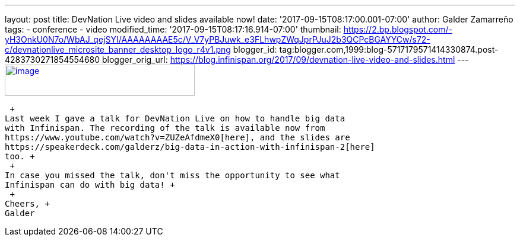 ---
layout: post
title: DevNation Live video and slides available now!
date: '2017-09-15T08:17:00.001-07:00'
author: Galder Zamarreño
tags:
- conference
- video
modified_time: '2017-09-15T08:17:16.914-07:00'
thumbnail: https://2.bp.blogspot.com/-yH3OnkU0N7o/WbAJ_qejSYI/AAAAAAAAE5c/V_V7yPBJuwk_e3FLhwpZWqJprPJuJ2b3QCPcBGAYYCw/s72-c/devnationlive_microsite_banner_desktop_logo_r4v1.png
blogger_id: tag:blogger.com,1999:blog-5717179571414330874.post-4283730271854554680
blogger_orig_url: https://blog.infinispan.org/2017/09/devnation-live-video-and-slides.html
---
https://2.bp.blogspot.com/-yH3OnkU0N7o/WbAJ_qejSYI/AAAAAAAAE5c/V_V7yPBJuwk_e3FLhwpZWqJprPJuJ2b3QCPcBGAYYCw/s1600/devnationlive_microsite_banner_desktop_logo_r4v1.png[image:https://2.bp.blogspot.com/-yH3OnkU0N7o/WbAJ_qejSYI/AAAAAAAAE5c/V_V7yPBJuwk_e3FLhwpZWqJprPJuJ2b3QCPcBGAYYCw/s320/devnationlive_microsite_banner_desktop_logo_r4v1.png[image,width=320,height=53]]

 +
Last week I gave a talk for DevNation Live on how to handle big data
with Infinispan. The recording of the talk is available now from
https://www.youtube.com/watch?v=ZUZeAfdmeX0[here], and the slides are
https://speakerdeck.com/galderz/big-data-in-action-with-infinispan-2[here]
too. +
 +
In case you missed the talk, don't miss the opportunity to see what
Infinispan can do with big data! +
 +
Cheers, +
Galder
